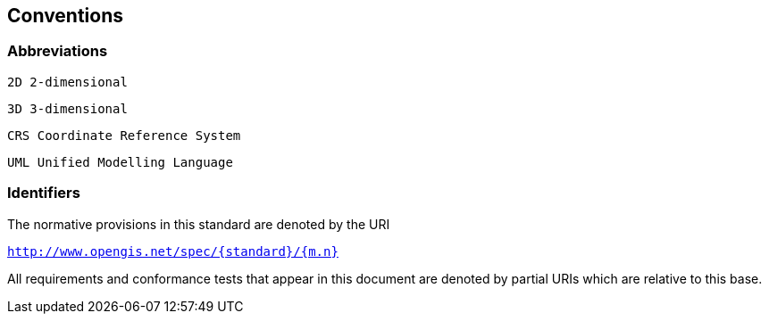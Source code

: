 == Conventions

=== Abbreviations

    2D 2-dimensional

    3D 3-dimensional

    CRS Coordinate Reference System
    
    UML Unified Modelling Language

=== Identifiers

The normative provisions in this standard are denoted by the URI 

`http://www.opengis.net/spec/{standard}/{m.n}`

All requirements and conformance tests that appear in this document are denoted by partial URIs which are relative to this base.
